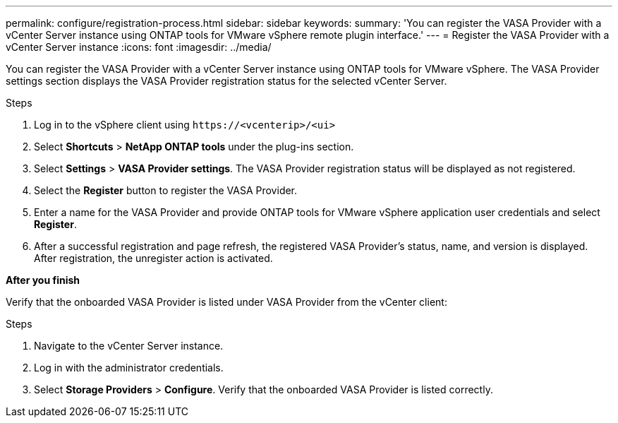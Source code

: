 ---
permalink: configure/registration-process.html
sidebar: sidebar
keywords:
summary: 'You can register the VASA Provider with a vCenter Server instance using ONTAP tools for VMware vSphere remote plugin interface.'
---
= Register the VASA Provider with a vCenter Server instance
:icons: font
:imagesdir: ../media/

[.lead]
You can register the VASA Provider with a vCenter Server instance using ONTAP tools for VMware vSphere. The VASA Provider settings section displays the VASA Provider registration status for the selected vCenter Server.

.Steps

. Log in to the vSphere client using `\https://<vcenterip>/<ui>`
. Select *Shortcuts* > *NetApp ONTAP tools* under the plug-ins section.
. Select *Settings* > *VASA Provider settings*. The VASA Provider registration status will be displayed as not registered.
. Select the *Register* button to register the VASA Provider.
. Enter a name for the VASA Provider and provide ONTAP tools for VMware vSphere application user credentials and select *Register*.
. After a successful registration and page refresh, the registered VASA Provider's status, name, and version is displayed.  After registration, the unregister action is activated.

*After you finish*

Verify that the onboarded VASA Provider is listed under VASA Provider from the vCenter client:

.Steps

. Navigate to the vCenter Server instance.
. Log in with the administrator credentials.
. Select *Storage Providers* > *Configure*. Verify that the onboarded VASA Provider is listed correctly.
